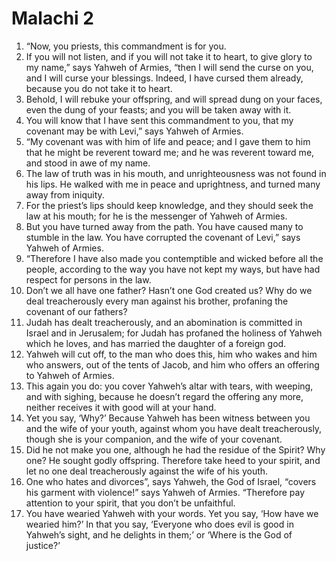 ﻿
* Malachi 2
1. “Now, you priests, this commandment is for you. 
2. If you will not listen, and if you will not take it to heart, to give glory to my name,” says Yahweh of Armies, “then I will send the curse on you, and I will curse your blessings. Indeed, I have cursed them already, because you do not take it to heart. 
3. Behold, I will rebuke your offspring, and will spread dung on your faces, even the dung of your feasts; and you will be taken away with it. 
4. You will know that I have sent this commandment to you, that my covenant may be with Levi,” says Yahweh of Armies. 
5. “My covenant was with him of life and peace; and I gave them to him that he might be reverent toward me; and he was reverent toward me, and stood in awe of my name. 
6. The law of truth was in his mouth, and unrighteousness was not found in his lips. He walked with me in peace and uprightness, and turned many away from iniquity. 
7. For the priest’s lips should keep knowledge, and they should seek the law at his mouth; for he is the messenger of Yahweh of Armies. 
8. But you have turned away from the path. You have caused many to stumble in the law. You have corrupted the covenant of Levi,” says Yahweh of Armies. 
9. “Therefore I have also made you contemptible and wicked before all the people, according to the way you have not kept my ways, but have had respect for persons in the law. 
10. Don’t we all have one father? Hasn’t one God created us? Why do we deal treacherously every man against his brother, profaning the covenant of our fathers? 
11. Judah has dealt treacherously, and an abomination is committed in Israel and in Jerusalem; for Judah has profaned the holiness of Yahweh which he loves, and has married the daughter of a foreign god. 
12. Yahweh will cut off, to the man who does this, him who wakes and him who answers, out of the tents of Jacob, and him who offers an offering to Yahweh of Armies. 
13. This again you do: you cover Yahweh’s altar with tears, with weeping, and with sighing, because he doesn’t regard the offering any more, neither receives it with good will at your hand. 
14. Yet you say, ‘Why?’ Because Yahweh has been witness between you and the wife of your youth, against whom you have dealt treacherously, though she is your companion, and the wife of your covenant. 
15. Did he not make you one, although he had the residue of the Spirit? Why one? He sought godly offspring. Therefore take heed to your spirit, and let no one deal treacherously against the wife of his youth. 
16. One who hates and divorces”, says Yahweh, the God of Israel, “covers his garment with violence!” says Yahweh of Armies. “Therefore pay attention to your spirit, that you don’t be unfaithful. 
17. You have wearied Yahweh with your words. Yet you say, ‘How have we wearied him?’ In that you say, ‘Everyone who does evil is good in Yahweh’s sight, and he delights in them;’ or ‘Where is the God of justice?’ 
